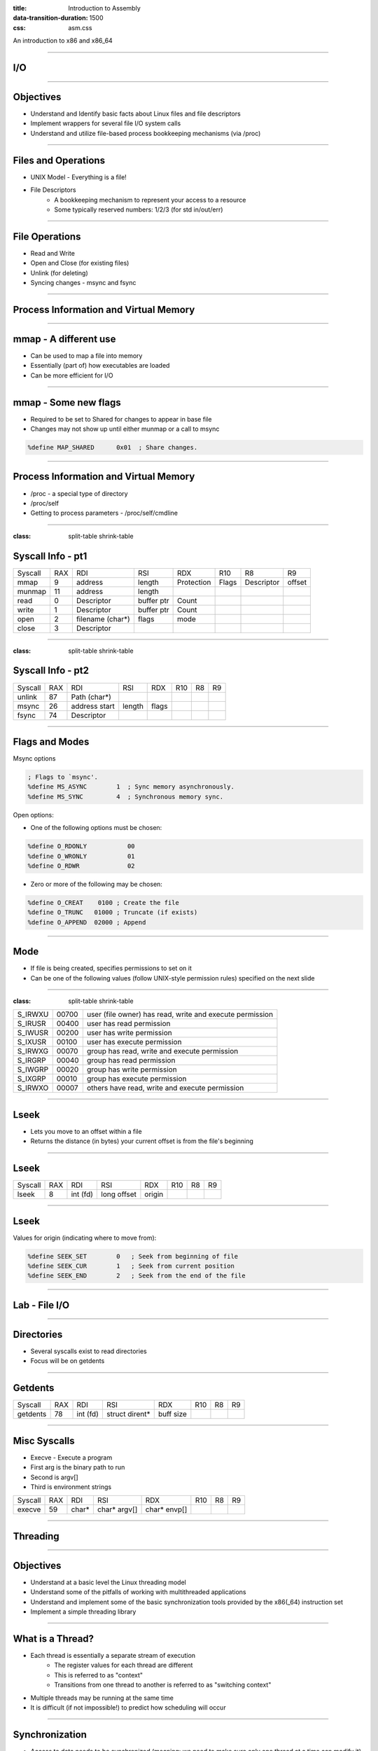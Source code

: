 :title: Introduction to Assembly
:data-transition-duration: 1500
:css: asm.css

An introduction to x86 and x86_64

----

I/O
===

----

Objectives
==========

* Understand and Identify basic facts about Linux files and file descriptors
* Implement wrappers for several file I/O system calls
* Understand and utilize file-based process bookkeeping mechanisms (via /proc)

----

Files and Operations
====================

* UNIX Model - Everything is a file!
* File Descriptors
	+ A bookkeeping mechanism to represent your access to a resource
	+ Some typically reserved numbers: 1/2/3 (for std in/out/err)

----

File Operations
===============

* Read and Write
* Open and Close (for existing files)
* Unlink (for deleting)
* Syncing changes - msync and fsync

----

Process Information and Virtual Memory
======================================

----

mmap - A different use
======================

* Can be used to map a file into memory
* Essentially (part of) how executables are loaded
* Can be more efficient for I/O 

----

mmap - Some new flags
=====================

* Required to be set to Shared for changes to appear in base file
* Changes may not show up until either munmap or a call to msync

.. code:: nasm

	%define MAP_SHARED	0x01  ; Share changes.  


----

Process Information and Virtual Memory
======================================

* /proc - a special type of directory
* /proc/self
* Getting to process parameters - /proc/self/cmdline

----

:class: split-table shrink-table

Syscall Info - pt1
==================

+--------+------+------------------+-------------------+-----------+------------+------------+--------+
|Syscall | RAX  |  RDI             |  RSI              | RDX       | R10        | R8         | R9     |
+--------+------+------------------+-------------------+-----------+------------+------------+--------+
| mmap   | 9    | address          | length            | Protection| Flags      | Descriptor | offset |
+--------+------+------------------+-------------------+-----------+------------+------------+--------+
| munmap | 11   | address          | length            |           |            |            |        | 
+--------+------+------------------+-------------------+-----------+------------+------------+--------+ 
| read   | 0    | Descriptor       | buffer ptr        | Count     |            |            |        |
+--------+------+------------------+-------------------+-----------+------------+------------+--------+
| write  | 1    | Descriptor       | buffer ptr        | Count     |            |            |        | 
+--------+------+------------------+-------------------+-----------+------------+------------+--------+
| open   | 2    | filename (char*) | flags             |   mode    |            |            |        |
+--------+------+------------------+-------------------+-----------+------------+------------+--------+ 
| close  | 3    | Descriptor       |                   |           |            |            |        | 
+--------+------+------------------+-------------------+-----------+------------+------------+--------+ 

----

:class: split-table shrink-table

Syscall Info - pt2
==================

+--------+------+--------------+-------------------+-----------+------------+------------+--------+
|Syscall | RAX  |  RDI         |  RSI              | RDX       | R10        | R8         | R9     |
+--------+------+--------------+-------------------+-----------+------------+------------+--------+
| unlink | 87   | Path (char*) |                   |           |            |            |        | 
+--------+------+--------------+-------------------+-----------+------------+------------+--------+ 
| msync  | 26   | address start| length            | flags     |            |            |        | 
+--------+------+--------------+-------------------+-----------+------------+------------+--------+ 
| fsync  | 74   | Descriptor   |                   |           |            |            |        | 
+--------+------+--------------+-------------------+-----------+------------+------------+--------+ 

----

Flags and Modes
===============

Msync options

.. code:: nasm

	; Flags to `msync'.  
	%define MS_ASYNC	1  ; Sync memory asynchronously.  
	%define MS_SYNC		4  ; Synchronous memory sync.  

Open options:

* One of the following options must be chosen:

.. code:: nasm

	%define O_RDONLY	   00
	%define O_WRONLY	   01
	%define O_RDWR		   02


* Zero or more of the following may be chosen:

.. code:: nasm

	%define O_CREAT	   0100	; Create the file 
	%define O_TRUNC	  01000	; Truncate (if exists) 
	%define O_APPEND  02000 ; Append 


----

Mode
====

* If file is being created, specifies permissions to set on it
* Can be one of the following values (follow UNIX-style permission rules) specified on the next slide

----

:class: split-table shrink-table

+---------+-------+--------------------------------------------------+
| S_IRWXU | 00700 | user  (file  owner)  has read, write and execute |
|         |       | permission                                       |
+---------+-------+--------------------------------------------------+
| S_IRUSR | 00400 | user has read permission                         |
+---------+-------+--------------------------------------------------+
| S_IWUSR | 00200 | user has write permission                        |
+---------+-------+--------------------------------------------------+
| S_IXUSR | 00100 | user has execute permission                      |
+---------+-------+--------------------------------------------------+
| S_IRWXG | 00070 | group has read, write and execute permission     |
+---------+-------+--------------------------------------------------+
| S_IRGRP | 00040 | group has read permission                        |
+---------+-------+--------------------------------------------------+
| S_IWGRP | 00020 | group has write permission                       |
+---------+-------+--------------------------------------------------+
| S_IXGRP | 00010 | group has execute permission                     |
+---------+-------+--------------------------------------------------+
| S_IRWXO | 00007 | others have read, write and execute permission   |
+---------+-------+--------------------------------------------------+

----

Lseek
=====

* Lets you move to an offset within a file
* Returns the distance (in bytes) your current offset is from the file's beginning

----

Lseek
=====


+--------+------+--------------+-------------------+-----------+------------+------------+--------+
|Syscall | RAX  |  RDI         |  RSI              | RDX       | R10        | R8         | R9     |
+--------+------+--------------+-------------------+-----------+------------+------------+--------+
| lseek  | 8    | int (fd)     |  long offset      | origin    |            |            |        | 
+--------+------+--------------+-------------------+-----------+------------+------------+--------+ 

----

Lseek
=====

Values for origin (indicating where to move from):

.. code:: nasm

	%define SEEK_SET        0   ; Seek from beginning of file
	%define SEEK_CUR        1   ; Seek from current position
	%define SEEK_END        2   ; Seek from the end of the file


----

Lab - File I/O
==============

----

Directories
===========

* Several syscalls exist to read directories
* Focus will be on getdents

----

Getdents
========

+----------+------+--------------+-------------------+-----------+------------+------------+--------+
|Syscall   | RAX  |  RDI         |  RSI              | RDX       | R10        | R8         | R9     |
+----------+------+--------------+-------------------+-----------+------------+------------+--------+
| getdents | 78   | int (fd)     |  struct dirent*   | buff size |            |            |        | 
+----------+------+--------------+-------------------+-----------+------------+------------+--------+ 

----

Misc Syscalls
=============

* Execve - Execute a program
* First arg is the binary path to run
* Second is argv[]
* Third is environment strings

+----------+------+--------------+-------------------+--------------+------------+------------+--------+
|Syscall   | RAX  |  RDI         |  RSI              | RDX          | R10        | R8         | R9     |
+----------+------+--------------+-------------------+--------------+------------+------------+--------+
| execve   | 59   | char*        |  char* argv[]     | char* envp[] |            |            |        | 
+----------+------+--------------+-------------------+--------------+------------+------------+--------+ 

----

Threading
=========

----

Objectives
==========

* Understand at a basic level the Linux threading model
* Understand some of the pitfalls of working with multithreaded applications
* Understand and implement some of the basic synchronization tools provided by the x86(_64) instruction set
* Implement a simple threading library

----

What is a Thread?
=================

* Each thread is essentially a separate stream of execution
	+ The register values for each thread are different
	+ This is referred to as "context"
	+ Transitions from one thread to another is referred to as "switching context"
* Multiple threads may be running at the same time
* It is difficult (if not impossible!) to predict how scheduling will occur

----

Synchronization
===============

* Access to data needs to be synchronized (meaning: we need to make sure only one thread at a time can modify it)
* Race conditions happen if multiple threads are trying to update the same data at once

----

Safe memory access
==================

* Think in terms of "transactions"
* The lock prefix
* Some instructions, such as xchg, implicitly lock

----

The clone Syscall
=================

* This syscall creates a new process, but allows you to specify some amount of sharing with the parent process
* Threads and processes in Linux are synonymous, but the amount of resources they share may differ

----

:class: split-table

Clone
=====

+--------+------+------------------+-------------------+-----------+------------+
|Syscall | RAX  |  RDI             |  RSI              | RDX       | R10        | 
+--------+------+------------------+-------------------+-----------+------------+
| Clone  | 56   | Clone flags      | Stack Pointer     | parent tid| child tid  | 
+--------+------+------------------+-------------------+-----------+------------+

----

Flags
=====

Some flags we'll want for our thread library:

.. code:: nasm

	%define CLONE_VM      0x00000100 ; VM shared between procs.  
	%define CLONE_FS      0x00000200 ; fs info shared  
	%define CLONE_FILES   0x00000400 ; open files shared 
	%define CLONE_SIGHAND 0x00000800 ; signal handlers shared.  
	%define CLONE_THREAD  0x00010000 ; add to same thread group.  

----

Basic Steps to Success
======================

1. Allocate Stack Space
2. Call Clone
3. Transfer Control to Intended function
4. Block main thread until children are done

---- 

Allocating Stack Space
======================

* The stack grows down, and thus we need to give the high part of the new stack segment to clone
* mmap is the best choice to do this, as it has flags that let us specify that we wish to use the allocated memory as a thread stack:

.. code:: nasm

	%define MAP_GROWSDOWN	0x0100

----

Calling Clone
=============

* As seen above, clone has several arguments
* For our purposes, only two are really useful: the flags argument (RDI), and a pointer to our new stack
* We'll need to get to the end of the new stack:

.. code:: nasm

	; assuming rsi contains a pointer to 
	; our newly allocated stack segment
	lea rsi, [rsi + STACK_SIZE]  

----

Calling Clone (cont'd)
======================

* After clone, both the parent and child continue executing in the same place (right after the syscall)
* The child (our newly created thread) will have the same initial register values as the parent, with two exceptions:
	+ RAX - this will be set to 0
	+ RSP - this will now point to our new stack
* The parent will now have (in RAX) the PID of the thread

----

Running the Thread Function
===========================

* A number of options exist to transfer control to the new function
	+ Pass via non-volatile register
	+ Pass via stack
* If any thread-specific setup is to be done, just need to:

.. code:: nasm

	test rax, rax
	jz .child
	jmp .parent

* easiest method of control transfer is probably passing via the new stack

----

Running the Thread Function (cont'd)
====================================

* Recall from our section on control flow that the ret instruction essentially performs "pop rip" (or pop X + jmp X)
* Thus, we can now set our stack up so that the new thread function will be our return point (we'll just change the way our stack looks before the call to clone):

Now, instead of: 

.. code:: nasm

	lea rsi, [rsi + STACK_SIZE]
	; ...
	syscall

we will:

.. code:: nasm

	lea rsi, [rsi + STACK_SIZE - 8]
	mov [rsi], rdi 	; our function pointer
	; ...
	syscall
	; ...
	ret

----

Running the Thread Function (cont'd)
====================================

* With our function set to be at the top of the new stack, we can now simply return
* On return, our new thread will begin executing inside of the thread function
* This works wonderfully, BUT
	+ What happens when the thread function returns?

----

Exit
====

* We need to ensure that we call exit after execution completes
* Since we are at the top of the stack to begin with, there is no place to go
* The easy solution:

.. code:: nasm

		lea rsi, [rsi + STACK_SIZE - 8]
		mov [rsi], rdi 	; our function pointer
		; ...
		syscall
		test rax, rax ; check to see if we are parent/child
		jnz .parent	; jump to end if we are the parent
		pop rax ; pop the function pointer (top of stack)
		call rax 	; call our thread function!
		; ...
		call exit 	; call exit (no place to return)
	.parent:
		; ... 		; parent: cleanup/return
		ret
	

----

A Better Exit Strategy
======================

* We can take the previous code a step further, and add another return address to the stack
* If we put exit first, we will still be able to transfer control in the same fashion, but don't need to wrap out child function with additional calls

.. code:: nasm 

	lea rsi, [rsi + STACK_SIZE - 8]
	mov [rsi], exit 	; our exit function
	sub rsi, 8			; go back just a bit
	mov [rsi], rdi 		; now our function pointer
	; ...
	syscall
	; ...
	ret

----

Waiting till done
=================

* Since all of the threads are part of the same thread group, can't wait() for them
* Alternate strategy is to "pause"
	+ Will block us until a signal of some sort happens (such as all child threads exiting)
	+ Syscall takes no arguments

----

Pause
=====

+--------+------+------------------+-------------------+-----------+------------+
|Syscall | RAX  |  RDI             |  RSI              | RDX       | R10        | 
+--------+------+------------------+-------------------+-----------+------------+
| Pause  | 34   |                  |                   |           |            | 
+--------+------+------------------+-------------------+-----------+------------+

----

Race Conditions
===============

* Can occur when multiple threads access data at once, where the data is being modified
* Can be rather difficult to spot at first
* Multiple strategies exist to mitigate
	+ Locks
	+ Atomic Instructions
* Can be difficult to get absolutely correct

.. note::

	Think in terms of a busy intersection with no stop sign.

----

What do Race Conditions look like?
==================================

.. code:: nasm

	mov rax, [rdi] ; we load our data
	; but by the time we reach here,
	; any number of things could have
	; happened to the value in the pointer
	test rax, rax
	jz .bad_stuff

----

More Problems
=============

* Deadlocks
* Starvation
* Recursive locking
* And much, much, more!

----

Making Atomic adds and Comparisons
==================================

.. code:: nasm

	lock xadd		; exchange and add
	lock bts		; bit test and set
	lock btr		; bit test and clear
	lock cmpxchg	; compare and swap
	xchg			; implicitly locks

----

XADD
====

Description
-----------

Exchanges the values in its two operands, adds them together, and stores the result into the first operand. Can be used with the lock prefix.

.. code:: nasm
	
	xadd rax, rdx
	; rdi contains: a pointer to "20", rax contains: 10
	lock xadd [rdi], rax ; rdi now contains a pointer to "30"

----

Bit Test and Set, Bit Test and Clear
====================================

Description
-----------

Tests and sets the selected bit in memory, sets the carry bit to indicate the previous value. Bit test and clear resets the bit to 0, setting the carry bit to indicate the previous value.

.. code:: nasm

	lock bts dword [rdi], 0
	jc .was_set
	; ...
	lock btr dword [rdi], 0
	jc .was_set

----

Compare and Swap
================

Description
-----------

Compares the first operand to the value in RAX/EAX/AX/AL, if they are equal, copies the second operand into the destination, and sets the zero flag (ZF). Otherwise, it leaves the destination alone, and clears the zero flag.

.. code:: nasm

	mov rax, [rdi]
	lock cmpxchg [rdi], 1
	jnz .not_replaced

----

Creating a Simple Spinlock
==========================

.. code:: nasm

	lock_func:
		; ...
		lock bts [rdi], 0
		jc .done
		jmp lock_func
		; ...
	.done:
		ret
	
	unlock_func:
		; ...
		lock btr [rdi], 0
		; ...

----

Lab and Demo - Threading and Synchronization
============================================

----

Review
======
